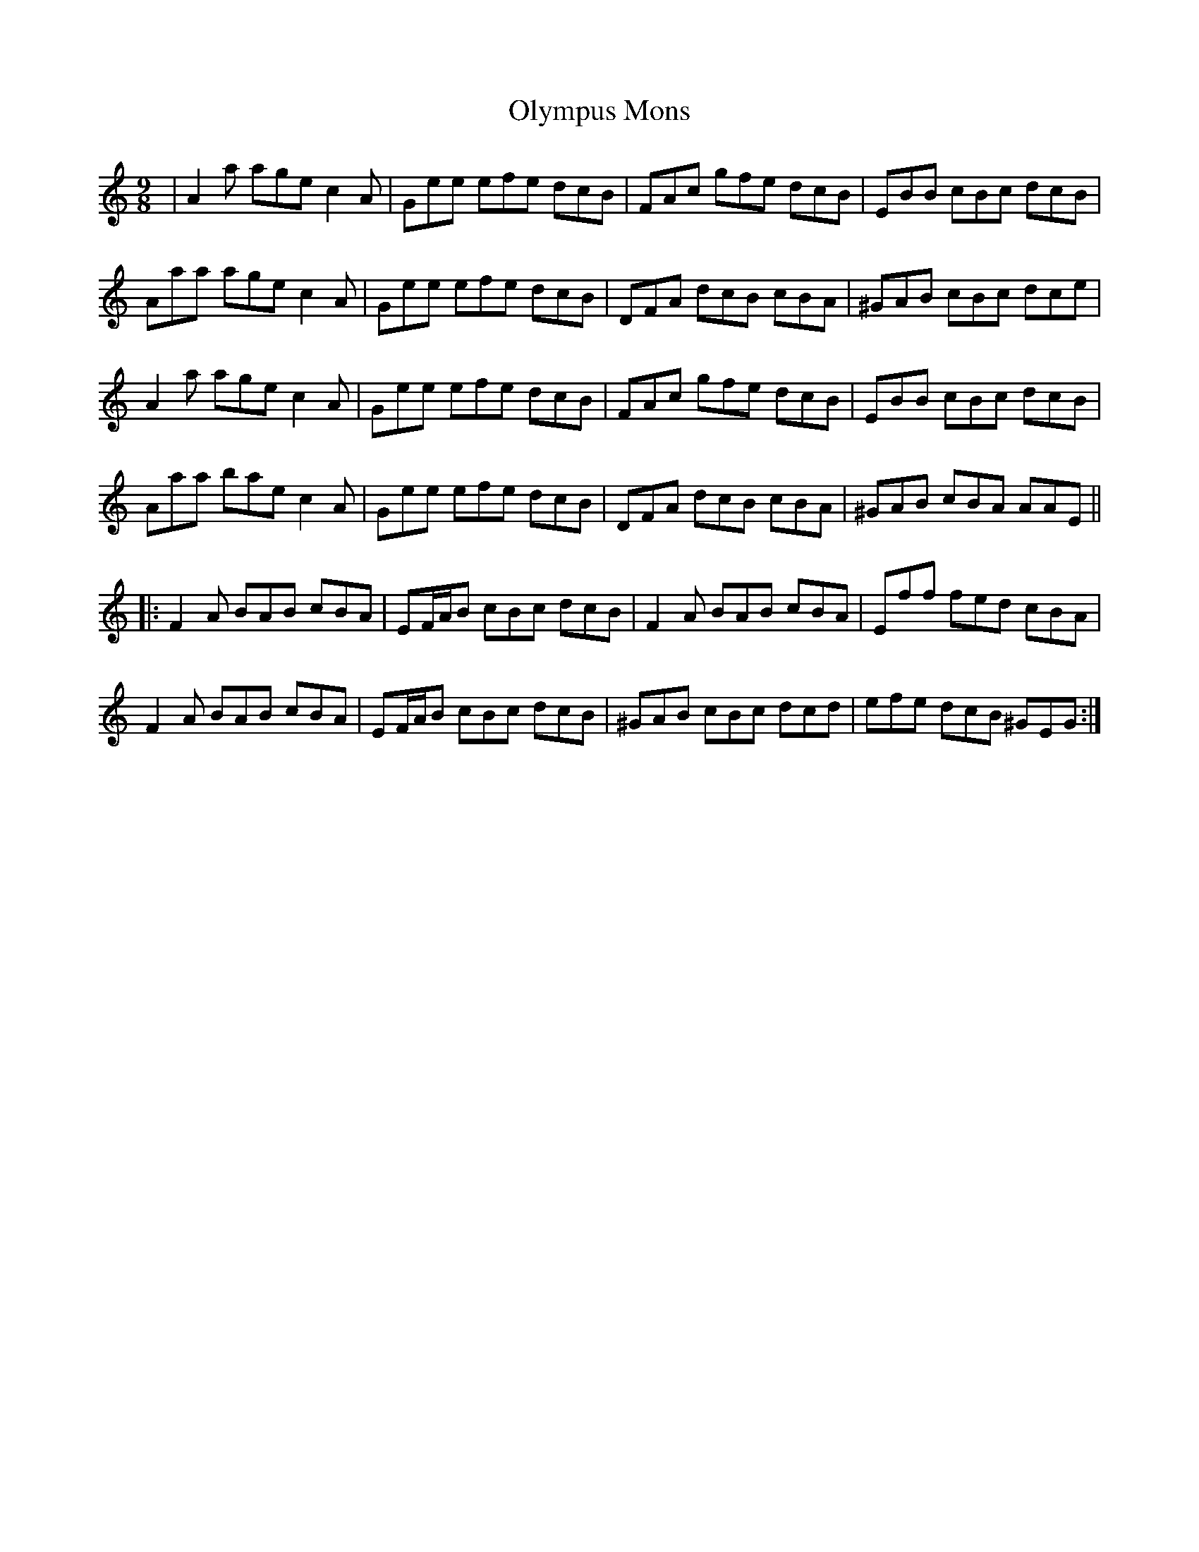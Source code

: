 X: 30521
T: Olympus Mons
R: slip jig
M: 9/8
K: Aminor
|A2 a age c2 A|Gee efe dcB|FAc gfe dcB|EBB cBc dcB|
Aaa age c2 A|Gee efe dcB|DFA dcB cBA|^GAB cBc dce|
A2 a age c2 A|Gee efe dcB|FAc gfe dcB|EBB cBc dcB|
Aaa bae c2 A|Gee efe dcB|DFA dcB cBA|^GAB cBA AAE||
|:F2 A BAB cBA|EF/A/B cBc dcB|F2 A BAB cBA|Eff fed cBA|
F2 A BAB cBA|EF/A/B cBc dcB|^GAB cBc dcd|efe dcB ^GEG:|

